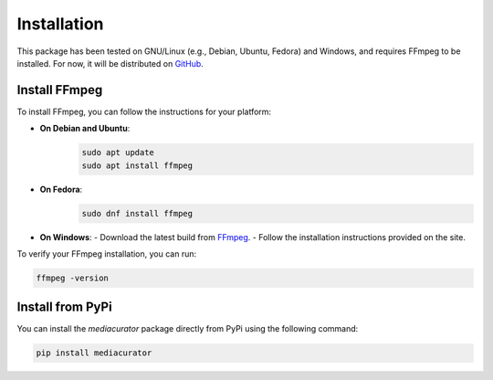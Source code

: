 ============
Installation
============

This package has been tested on GNU/Linux (e.g., Debian, Ubuntu, Fedora) and Windows, and requires FFmpeg to be installed. For now, it will be distributed on `GitHub <https://github.com/fabquenneville/mediacurator.git>`_.

Install FFmpeg
--------------

To install FFmpeg, you can follow the instructions for your platform:

- **On Debian and Ubuntu**: 
   .. code-block:: bash

      sudo apt update
      sudo apt install ffmpeg

- **On Fedora**: 
   .. code-block:: bash

      sudo dnf install ffmpeg

- **On Windows**:
  - Download the latest build from `FFmpeg <https://ffmpeg.org/download.html>`_.
  - Follow the installation instructions provided on the site.

To verify your FFmpeg installation, you can run:

.. code-block:: bash

   ffmpeg -version


Install from PyPi
-----------------

You can install the `mediacurator` package directly from PyPi using the following command:

.. code-block:: bash

   pip install mediacurator
